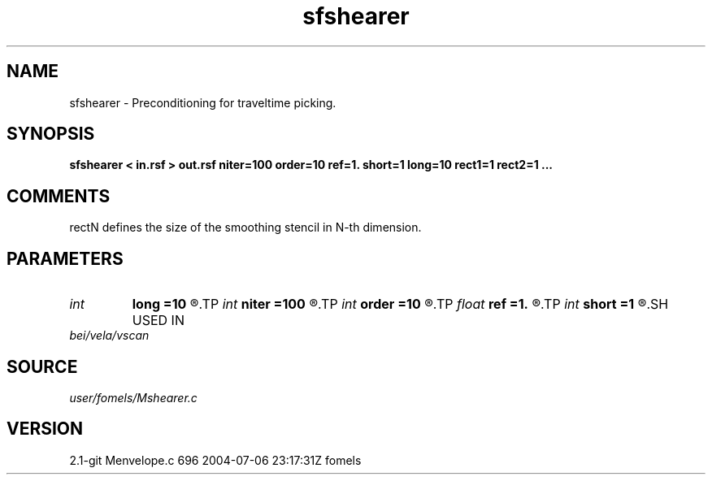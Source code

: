 .TH sfshearer 1  "APRIL 2019" Madagascar "Madagascar Manuals"
.SH NAME
sfshearer \- Preconditioning for traveltime picking. 
.SH SYNOPSIS
.B sfshearer < in.rsf > out.rsf niter=100 order=10 ref=1. short=1 long=10 rect1=1 rect2=1 ... 
.SH COMMENTS
rectN defines the size of the smoothing stencil in N-th dimension.

.SH PARAMETERS
.PD 0
.TP
.I int    
.B long
.B =10
.R  	long smoothing radius
.TP
.I int    
.B niter
.B =100
.R  	number of iterations
.TP
.I int    
.B order
.B =10
.R  	Hilbert transformer order
.TP
.I float  
.B ref
.B =1.
.R  	Hilbert transformer reference (0.5 < ref <= 1)
.TP
.I int    
.B short
.B =1
.R  	short smoothing radius
.SH USED IN
.TP
.I bei/vela/vscan
.SH SOURCE
.I user/fomels/Mshearer.c
.SH VERSION
2.1-git Menvelope.c 696 2004-07-06 23:17:31Z fomels
